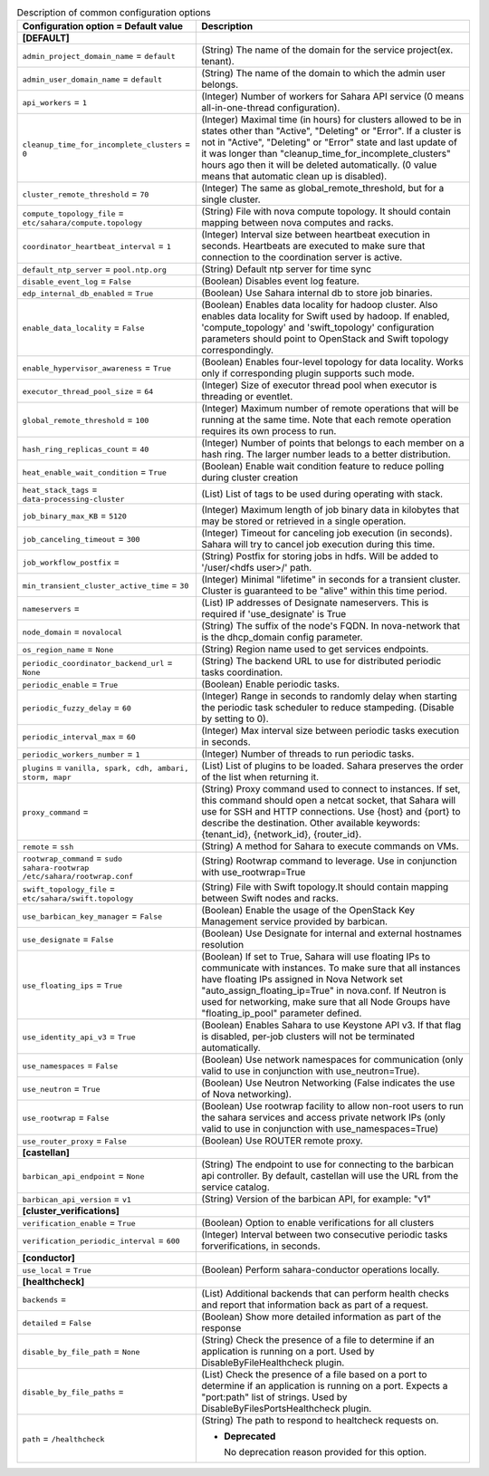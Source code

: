 ..
    Warning: Do not edit this file. It is automatically generated from the
    software project's code and your changes will be overwritten.

    The tool to generate this file lives in openstack-doc-tools repository.

    Please make any changes needed in the code, then run the
    autogenerate-config-doc tool from the openstack-doc-tools repository, or
    ask for help on the documentation mailing list, IRC channel or meeting.

.. _sahara-common:

.. list-table:: Description of common configuration options
   :header-rows: 1
   :class: config-ref-table

   * - Configuration option = Default value
     - Description

   * - **[DEFAULT]**
     -

   * - ``admin_project_domain_name`` = ``default``

     - (String) The name of the domain for the service project(ex. tenant).

   * - ``admin_user_domain_name`` = ``default``

     - (String) The name of the domain to which the admin user belongs.

   * - ``api_workers`` = ``1``

     - (Integer) Number of workers for Sahara API service (0 means all-in-one-thread configuration).

   * - ``cleanup_time_for_incomplete_clusters`` = ``0``

     - (Integer) Maximal time (in hours) for clusters allowed to be in states other than "Active", "Deleting" or "Error". If a cluster is not in "Active", "Deleting" or "Error" state and last update of it was longer than "cleanup_time_for_incomplete_clusters" hours ago then it will be deleted automatically. (0 value means that automatic clean up is disabled).

   * - ``cluster_remote_threshold`` = ``70``

     - (Integer) The same as global_remote_threshold, but for a single cluster.

   * - ``compute_topology_file`` = ``etc/sahara/compute.topology``

     - (String) File with nova compute topology. It should contain mapping between nova computes and racks.

   * - ``coordinator_heartbeat_interval`` = ``1``

     - (Integer) Interval size between heartbeat execution in seconds. Heartbeats are executed to make sure that connection to the coordination server is active.

   * - ``default_ntp_server`` = ``pool.ntp.org``

     - (String) Default ntp server for time sync

   * - ``disable_event_log`` = ``False``

     - (Boolean) Disables event log feature.

   * - ``edp_internal_db_enabled`` = ``True``

     - (Boolean) Use Sahara internal db to store job binaries.

   * - ``enable_data_locality`` = ``False``

     - (Boolean) Enables data locality for hadoop cluster. Also enables data locality for Swift used by hadoop. If enabled, 'compute_topology' and 'swift_topology' configuration parameters should point to OpenStack and Swift topology correspondingly.

   * - ``enable_hypervisor_awareness`` = ``True``

     - (Boolean) Enables four-level topology for data locality. Works only if corresponding plugin supports such mode.

   * - ``executor_thread_pool_size`` = ``64``

     - (Integer) Size of executor thread pool when executor is threading or eventlet.

   * - ``global_remote_threshold`` = ``100``

     - (Integer) Maximum number of remote operations that will be running at the same time. Note that each remote operation requires its own process to run.

   * - ``hash_ring_replicas_count`` = ``40``

     - (Integer) Number of points that belongs to each member on a hash ring. The larger number leads to a better distribution.

   * - ``heat_enable_wait_condition`` = ``True``

     - (Boolean) Enable wait condition feature to reduce polling during cluster creation

   * - ``heat_stack_tags`` = ``data-processing-cluster``

     - (List) List of tags to be used during operating with stack.

   * - ``job_binary_max_KB`` = ``5120``

     - (Integer) Maximum length of job binary data in kilobytes that may be stored or retrieved in a single operation.

   * - ``job_canceling_timeout`` = ``300``

     - (Integer) Timeout for canceling job execution (in seconds). Sahara will try to cancel job execution during this time.

   * - ``job_workflow_postfix`` =

     - (String) Postfix for storing jobs in hdfs. Will be added to '/user/<hdfs user>/' path.

   * - ``min_transient_cluster_active_time`` = ``30``

     - (Integer) Minimal "lifetime" in seconds for a transient cluster. Cluster is guaranteed to be "alive" within this time period.

   * - ``nameservers`` =

     - (List) IP addresses of Designate nameservers. This is required if 'use_designate' is True

   * - ``node_domain`` = ``novalocal``

     - (String) The suffix of the node's FQDN. In nova-network that is the dhcp_domain config parameter.

   * - ``os_region_name`` = ``None``

     - (String) Region name used to get services endpoints.

   * - ``periodic_coordinator_backend_url`` = ``None``

     - (String) The backend URL to use for distributed periodic tasks coordination.

   * - ``periodic_enable`` = ``True``

     - (Boolean) Enable periodic tasks.

   * - ``periodic_fuzzy_delay`` = ``60``

     - (Integer) Range in seconds to randomly delay when starting the periodic task scheduler to reduce stampeding. (Disable by setting to 0).

   * - ``periodic_interval_max`` = ``60``

     - (Integer) Max interval size between periodic tasks execution in seconds.

   * - ``periodic_workers_number`` = ``1``

     - (Integer) Number of threads to run periodic tasks.

   * - ``plugins`` = ``vanilla, spark, cdh, ambari, storm, mapr``

     - (List) List of plugins to be loaded. Sahara preserves the order of the list when returning it.

   * - ``proxy_command`` =

     - (String) Proxy command used to connect to instances. If set, this command should open a netcat socket, that Sahara will use for SSH and HTTP connections. Use {host} and {port} to describe the destination. Other available keywords: {tenant_id}, {network_id}, {router_id}.

   * - ``remote`` = ``ssh``

     - (String) A method for Sahara to execute commands on VMs.

   * - ``rootwrap_command`` = ``sudo sahara-rootwrap /etc/sahara/rootwrap.conf``

     - (String) Rootwrap command to leverage. Use in conjunction with use_rootwrap=True

   * - ``swift_topology_file`` = ``etc/sahara/swift.topology``

     - (String) File with Swift topology.It should contain mapping between Swift nodes and racks.

   * - ``use_barbican_key_manager`` = ``False``

     - (Boolean) Enable the usage of the OpenStack Key Management service provided by barbican.

   * - ``use_designate`` = ``False``

     - (Boolean) Use Designate for internal and external hostnames resolution

   * - ``use_floating_ips`` = ``True``

     - (Boolean) If set to True, Sahara will use floating IPs to communicate with instances. To make sure that all instances have floating IPs assigned in Nova Network set "auto_assign_floating_ip=True" in nova.conf. If Neutron is used for networking, make sure that all Node Groups have "floating_ip_pool" parameter defined.

   * - ``use_identity_api_v3`` = ``True``

     - (Boolean) Enables Sahara to use Keystone API v3. If that flag is disabled, per-job clusters will not be terminated automatically.

   * - ``use_namespaces`` = ``False``

     - (Boolean) Use network namespaces for communication (only valid to use in conjunction with use_neutron=True).

   * - ``use_neutron`` = ``True``

     - (Boolean) Use Neutron Networking (False indicates the use of Nova networking).

   * - ``use_rootwrap`` = ``False``

     - (Boolean) Use rootwrap facility to allow non-root users to run the sahara services and access private network IPs (only valid to use in conjunction with use_namespaces=True)

   * - ``use_router_proxy`` = ``False``

     - (Boolean) Use ROUTER remote proxy.

   * - **[castellan]**
     -

   * - ``barbican_api_endpoint`` = ``None``

     - (String) The endpoint to use for connecting to the barbican api controller. By default, castellan will use the URL from the service catalog.

   * - ``barbican_api_version`` = ``v1``

     - (String) Version of the barbican API, for example: "v1"

   * - **[cluster_verifications]**
     -

   * - ``verification_enable`` = ``True``

     - (Boolean) Option to enable verifications for all clusters

   * - ``verification_periodic_interval`` = ``600``

     - (Integer) Interval between two consecutive periodic tasks forverifications, in seconds.

   * - **[conductor]**
     -

   * - ``use_local`` = ``True``

     - (Boolean) Perform sahara-conductor operations locally.

   * - **[healthcheck]**
     -

   * - ``backends`` =

     - (List) Additional backends that can perform health checks and report that information back as part of a request.

   * - ``detailed`` = ``False``

     - (Boolean) Show more detailed information as part of the response

   * - ``disable_by_file_path`` = ``None``

     - (String) Check the presence of a file to determine if an application is running on a port. Used by DisableByFileHealthcheck plugin.

   * - ``disable_by_file_paths`` =

     - (List) Check the presence of a file based on a port to determine if an application is running on a port. Expects a "port:path" list of strings. Used by DisableByFilesPortsHealthcheck plugin.

   * - ``path`` = ``/healthcheck``

     - (String) The path to respond to healtcheck requests on.

       - **Deprecated**

         No deprecation reason provided for this option.
